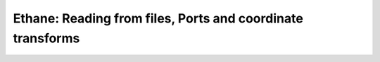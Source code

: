 Ethane: Reading from files, Ports and coordinate transforms
-----------------------------------------------------------

.. raw:: html
    :file: tutorial_ethane.html
